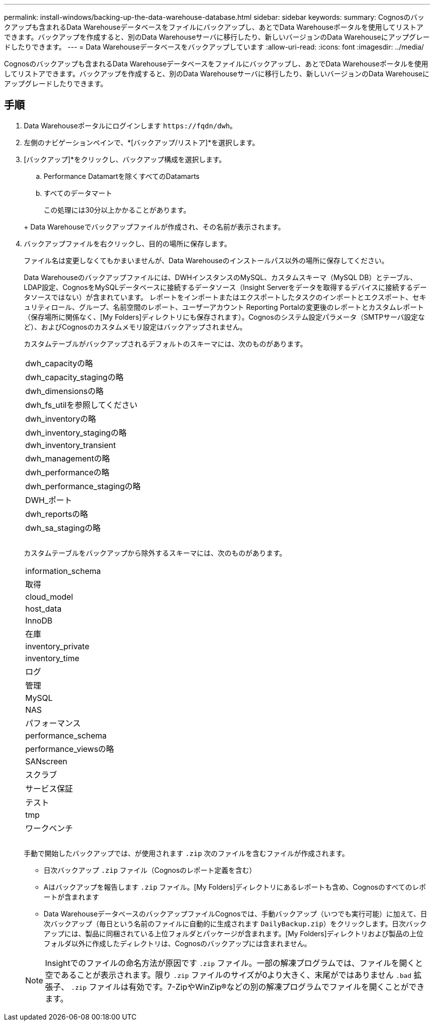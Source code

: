 ---
permalink: install-windows/backing-up-the-data-warehouse-database.html 
sidebar: sidebar 
keywords:  
summary: Cognosのバックアップも含まれるData Warehouseデータベースをファイルにバックアップし、あとでData Warehouseポータルを使用してリストアできます。バックアップを作成すると、別のData Warehouseサーバに移行したり、新しいバージョンのData Warehouseにアップグレードしたりできます。 
---
= Data Warehouseデータベースをバックアップしています
:allow-uri-read: 
:icons: font
:imagesdir: ../media/


[role="lead"]
Cognosのバックアップも含まれるData Warehouseデータベースをファイルにバックアップし、あとでData Warehouseポータルを使用してリストアできます。バックアップを作成すると、別のData Warehouseサーバに移行したり、新しいバージョンのData Warehouseにアップグレードしたりできます。



== 手順

. Data Warehouseポータルにログインします `+https://fqdn/dwh+`。
. 左側のナビゲーションペインで、*[バックアップ/リストア]*を選択します。
. [バックアップ]*をクリックし、バックアップ構成を選択します。
+
.. Performance Datamartを除くすべてのDatamarts
.. すべてのデータマート


+
この処理には30分以上かかることがあります。

+
+ Data Warehouseでバックアップファイルが作成され、その名前が表示されます。

. バックアップファイルを右クリックし、目的の場所に保存します。
+
ファイル名は変更しなくてもかまいませんが、Data Warehouseのインストールパス以外の場所に保存してください。

+
Data Warehouseのバックアップファイルには、DWHインスタンスのMySQL、カスタムスキーマ（MySQL DB）とテーブル、LDAP設定、CognosをMySQLデータベースに接続するデータソース（Insight Serverをデータを取得するデバイスに接続するデータソースではない）が含まれています。 レポートをインポートまたはエクスポートしたタスクのインポートとエクスポート、セキュリティロール、グループ、名前空間のレポート、ユーザーアカウント Reporting Portalの変更後のレポートとカスタムレポート（保存場所に関係なく、[My Folders]ディレクトリにも保存されます）。Cognosのシステム設定パラメータ（SMTPサーバ設定など）、およびCognosのカスタムメモリ設定はバックアップされません。

+
カスタムテーブルがバックアップされるデフォルトのスキーマには、次のものがあります。

+
|===


 a| 
dwh_capacityの略



 a| 
dwh_capacity_stagingの略



 a| 
dwh_dimensionsの略



 a| 
dwh_fs_utilを参照してください



 a| 
dwh_inventoryの略



 a| 
dwh_inventory_stagingの略



 a| 
dwh_inventory_transient



 a| 
dwh_managementの略



 a| 
dwh_performanceの略



 a| 
dwh_performance_stagingの略



 a| 
DWH_ポート



 a| 
dwh_reportsの略



 a| 
dwh_sa_stagingの略



 a| 



 a| 



 a| 

|===
+
カスタムテーブルをバックアップから除外するスキーマには、次のものがあります。

+
|===


 a| 
information_schema



 a| 
取得



 a| 
cloud_model



 a| 
host_data



 a| 
InnoDB



 a| 
在庫



 a| 
inventory_private



 a| 
inventory_time



 a| 
ログ



 a| 
管理



 a| 
MySQL



 a| 
NAS



 a| 
パフォーマンス



 a| 
performance_schema



 a| 
performance_viewsの略



 a| 
SANscreen



 a| 
スクラブ



 a| 
サービス保証



 a| 
テスト



 a| 
tmp



 a| 
ワークベンチ



 a| 



 a| 



 a| 

|===
+
手動で開始したバックアップでは、が使用されます `.zip` 次のファイルを含むファイルが作成されます。

+
** 日次バックアップ `.zip` ファイル（Cognosのレポート定義を含む）
** Aはバックアップを報告します `.zip` ファイル。[My Folders]ディレクトリにあるレポートも含め、Cognosのすべてのレポートが含まれます
** Data WarehouseデータベースのバックアップファイルCognosでは、手動バックアップ（いつでも実行可能）に加えて、日次バックアップ（毎日という名前のファイルに自動的に生成されます `DailyBackup.zip`）をクリックします。日次バックアップには、製品に同梱されている上位フォルダとパッケージが含まれます。[My Folders]ディレクトリおよび製品の上位フォルダ以外に作成したディレクトリは、Cognosのバックアップには含まれません。


+
[NOTE]
====
Insightでのファイルの命名方法が原因です `.zip` ファイル。一部の解凍プログラムでは、ファイルを開くと空であることが表示されます。限り `.zip` ファイルのサイズが0より大きく、末尾がではありません `.bad` 拡張子、 `.zip` ファイルは有効です。7-ZipやWinZip®などの別の解凍プログラムでファイルを開くことができます。

====

